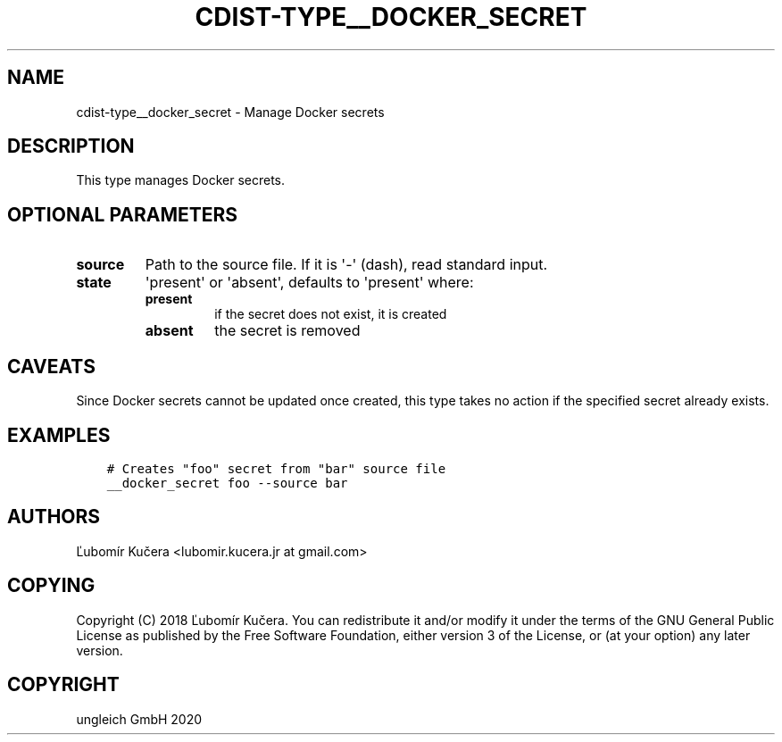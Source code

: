 .\" Man page generated from reStructuredText.
.
.TH "CDIST-TYPE__DOCKER_SECRET" "7" "Jun 17, 2020" "6.6.0" "cdist"
.
.nr rst2man-indent-level 0
.
.de1 rstReportMargin
\\$1 \\n[an-margin]
level \\n[rst2man-indent-level]
level margin: \\n[rst2man-indent\\n[rst2man-indent-level]]
-
\\n[rst2man-indent0]
\\n[rst2man-indent1]
\\n[rst2man-indent2]
..
.de1 INDENT
.\" .rstReportMargin pre:
. RS \\$1
. nr rst2man-indent\\n[rst2man-indent-level] \\n[an-margin]
. nr rst2man-indent-level +1
.\" .rstReportMargin post:
..
.de UNINDENT
. RE
.\" indent \\n[an-margin]
.\" old: \\n[rst2man-indent\\n[rst2man-indent-level]]
.nr rst2man-indent-level -1
.\" new: \\n[rst2man-indent\\n[rst2man-indent-level]]
.in \\n[rst2man-indent\\n[rst2man-indent-level]]u
..
.SH NAME
.sp
cdist\-type__docker_secret \- Manage Docker secrets
.SH DESCRIPTION
.sp
This type manages Docker secrets.
.SH OPTIONAL PARAMETERS
.INDENT 0.0
.TP
.B source
Path to the source file. If it is \(aq\-\(aq (dash), read standard input.
.TP
.B state
\(aqpresent\(aq or \(aqabsent\(aq, defaults to \(aqpresent\(aq where:
.INDENT 7.0
.TP
.B present
if the secret does not exist, it is created
.TP
.B absent
the secret is removed
.UNINDENT
.UNINDENT
.SH CAVEATS
.sp
Since Docker secrets cannot be updated once created, this type takes no action
if the specified secret already exists.
.SH EXAMPLES
.INDENT 0.0
.INDENT 3.5
.sp
.nf
.ft C
# Creates "foo" secret from "bar" source file
__docker_secret foo \-\-source bar
.ft P
.fi
.UNINDENT
.UNINDENT
.SH AUTHORS
.sp
Ľubomír Kučera <lubomir.kucera.jr at gmail.com>
.SH COPYING
.sp
Copyright (C) 2018 Ľubomír Kučera. You can redistribute it
and/or modify it under the terms of the GNU General Public License as
published by the Free Software Foundation, either version 3 of the
License, or (at your option) any later version.
.SH COPYRIGHT
ungleich GmbH 2020
.\" Generated by docutils manpage writer.
.
